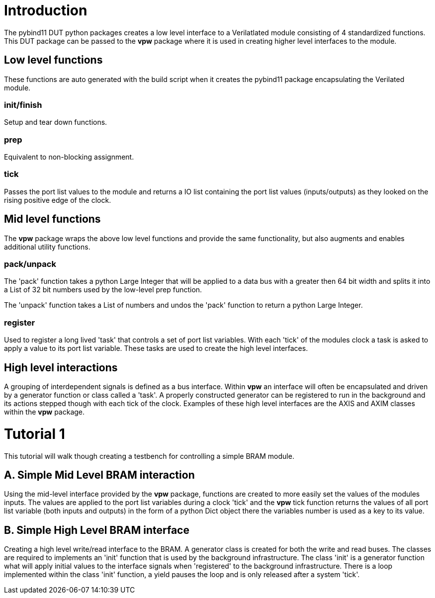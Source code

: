 = Introduction

The pybind11 DUT python packages creates a low level interface to a
Verilatlated module consisting of 4 standardized functions. This DUT package
can be passed to the *vpw* package where it is used in creating higher level
interfaces to the module.


== Low level functions

These functions are auto generated with the build script when it creates the
pybind11 package encapsulating the Verilated module.

=== init/finish

Setup and tear down functions.

=== prep

Equivalent to non-blocking assignment.

=== tick

Passes the port list values to the module and returns a IO list containing the
port list values (inputs/outputs) as they looked on the rising positive edge of
the clock.

== Mid level functions

The *vpw* package wraps the above low level functions and provide the same
functionality, but also augments and enables additional utility functions.

=== pack/unpack

The 'pack' function takes a python Large Integer that will be applied to a data
bus with a greater then 64 bit width and splits it into a List of 32 bit
numbers used by the low-level prep function.

The 'unpack' function takes a List of numbers and undos the 'pack' function to
return a python Large Integer.

=== register

Used to register a long lived 'task' that controls a set of port list
variables. With each 'tick' of the modules clock a task is asked to apply a
value to its port list variable. These tasks are used to create the high level
interfaces.

== High level interactions

A grouping of interdependent signals is defined as a bus interface. Within
*vpw* an interface will often be encapsulated and driven by a generator
function or class called a 'task'. A properly constructed generator can be
registered to run in the background and its actions stepped though with each
tick of the clock. Examples of these high level interfaces are the AXIS and
AXIM classes within the *vpw* package.


= Tutorial 1

This tutorial will walk though creating a testbench for controlling a simple
BRAM module.

== A. Simple Mid Level BRAM interaction

Using the mid-level interface provided by the *vpw* package, functions are
created to more easily set the values of the modules inputs. The values are
applied to the port list variables during a clock 'tick' and the *vpw* tick
function returns the values of all port list variable (both inputs and outputs)
in the form of a python Dict object there the variables number is used as a key
to its value.

== B. Simple High Level BRAM interface

Creating a high level write/read interface to the BRAM. A generator class is
created for both the write and read buses. The classes are required to
implements an 'init' function that is used by the background infrastructure.
The class 'init' is a generator function what will apply initial values to the
interface signals when 'registered' to the background infrastructure. There is
a loop implemented within the class 'init' function, a yield pauses the loop
and is only released after a system 'tick'.


